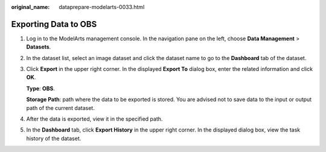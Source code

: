 :original_name: dataprepare-modelarts-0033.html

.. _dataprepare-modelarts-0033:

Exporting Data to OBS
=====================

#. Log in to the ModelArts management console. In the navigation pane on the left, choose **Data Management** > **Datasets**.

#. In the dataset list, select an image dataset and click the dataset name to go to the **Dashboard** tab of the dataset.

#. Click **Export** in the upper right corner. In the displayed **Export To** dialog box, enter the related information and click **OK**.

   **Type**: **OBS**.

   **Storage Path**: path where the data to be exported is stored. You are advised not to save data to the input or output path of the current dataset.

#. After the data is exported, view it in the specified path.

#. In the **Dashboard** tab, click **Export History** in the upper right corner. In the displayed dialog box, view the task history of the dataset.
